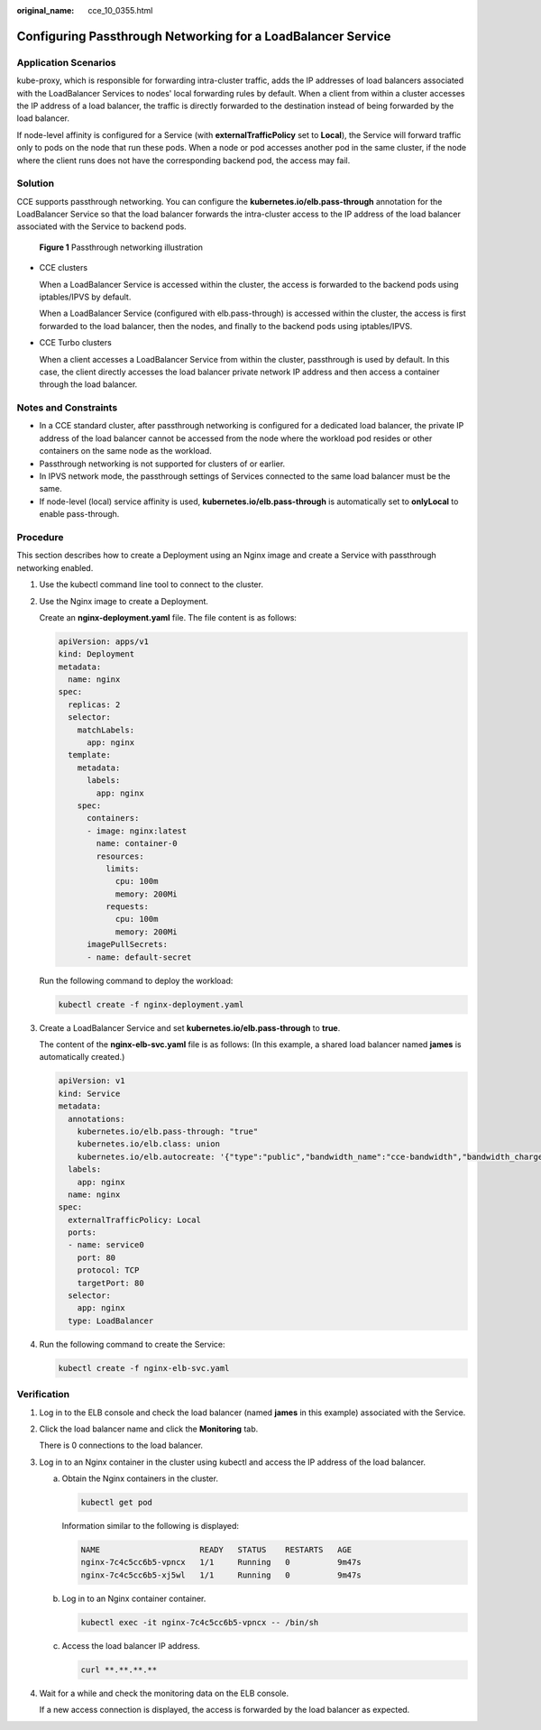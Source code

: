 :original_name: cce_10_0355.html

.. _cce_10_0355:

Configuring Passthrough Networking for a LoadBalancer Service
=============================================================

Application Scenarios
---------------------

kube-proxy, which is responsible for forwarding intra-cluster traffic, adds the IP addresses of load balancers associated with the LoadBalancer Services to nodes' local forwarding rules by default. When a client from within a cluster accesses the IP address of a load balancer, the traffic is directly forwarded to the destination instead of being forwarded by the load balancer.

If node-level affinity is configured for a Service (with **externalTrafficPolicy** set to **Local**), the Service will forward traffic only to pods on the node that run these pods. When a node or pod accesses another pod in the same cluster, if the node where the client runs does not have the corresponding backend pod, the access may fail.

Solution
--------

CCE supports passthrough networking. You can configure the **kubernetes.io/elb.pass-through** annotation for the LoadBalancer Service so that the load balancer forwards the intra-cluster access to the IP address of the load balancer associated with the Service to backend pods.


.. figure:: /_static/images/en-us_image_0000002253618649.png
   :alt: **Figure 1** Passthrough networking illustration

   **Figure 1** Passthrough networking illustration

-  CCE clusters

   When a LoadBalancer Service is accessed within the cluster, the access is forwarded to the backend pods using iptables/IPVS by default.

   When a LoadBalancer Service (configured with elb.pass-through) is accessed within the cluster, the access is first forwarded to the load balancer, then the nodes, and finally to the backend pods using iptables/IPVS.

-  CCE Turbo clusters

   When a client accesses a LoadBalancer Service from within the cluster, passthrough is used by default. In this case, the client directly accesses the load balancer private network IP address and then access a container through the load balancer.

Notes and Constraints
---------------------

-  In a CCE standard cluster, after passthrough networking is configured for a dedicated load balancer, the private IP address of the load balancer cannot be accessed from the node where the workload pod resides or other containers on the same node as the workload.
-  Passthrough networking is not supported for clusters of or earlier.
-  In IPVS network mode, the passthrough settings of Services connected to the same load balancer must be the same.
-  If node-level (local) service affinity is used, **kubernetes.io/elb.pass-through** is automatically set to **onlyLocal** to enable pass-through.

Procedure
---------

This section describes how to create a Deployment using an Nginx image and create a Service with passthrough networking enabled.

#. Use the kubectl command line tool to connect to the cluster.

#. Use the Nginx image to create a Deployment.

   Create an **nginx-deployment.yaml** file. The file content is as follows:

   .. code-block::

      apiVersion: apps/v1
      kind: Deployment
      metadata:
        name: nginx
      spec:
        replicas: 2
        selector:
          matchLabels:
            app: nginx
        template:
          metadata:
            labels:
              app: nginx
          spec:
            containers:
            - image: nginx:latest
              name: container-0
              resources:
                limits:
                  cpu: 100m
                  memory: 200Mi
                requests:
                  cpu: 100m
                  memory: 200Mi
            imagePullSecrets:
            - name: default-secret

   Run the following command to deploy the workload:

   .. code-block::

      kubectl create -f nginx-deployment.yaml

#. Create a LoadBalancer Service and set **kubernetes.io/elb.pass-through** to **true**.

   The content of the **nginx-elb-svc.yaml** file is as follows: (In this example, a shared load balancer named **james** is automatically created.)

   .. code-block::

      apiVersion: v1
      kind: Service
      metadata:
        annotations:
          kubernetes.io/elb.pass-through: "true"
          kubernetes.io/elb.class: union
          kubernetes.io/elb.autocreate: '{"type":"public","bandwidth_name":"cce-bandwidth","bandwidth_chargemode":"traffic","bandwidth_size":5,"bandwidth_sharetype":"PER","eip_type":"5_bgp","name":"james"}'
        labels:
          app: nginx
        name: nginx
      spec:
        externalTrafficPolicy: Local
        ports:
        - name: service0
          port: 80
          protocol: TCP
          targetPort: 80
        selector:
          app: nginx
        type: LoadBalancer

#. Run the following command to create the Service:

   .. code-block::

      kubectl create -f nginx-elb-svc.yaml

Verification
------------

#. Log in to the ELB console and check the load balancer (named **james** in this example) associated with the Service.

#. Click the load balancer name and click the **Monitoring** tab.

   There is 0 connections to the load balancer.

#. Log in to an Nginx container in the cluster using kubectl and access the IP address of the load balancer.

   a. Obtain the Nginx containers in the cluster.

      .. code-block::

         kubectl get pod

      Information similar to the following is displayed:

      .. code-block::

         NAME                     READY   STATUS    RESTARTS   AGE
         nginx-7c4c5cc6b5-vpncx   1/1     Running   0          9m47s
         nginx-7c4c5cc6b5-xj5wl   1/1     Running   0          9m47s

   b. Log in to an Nginx container container.

      .. code-block::

         kubectl exec -it nginx-7c4c5cc6b5-vpncx -- /bin/sh

   c. Access the load balancer IP address.

      .. code-block::

         curl **.**.**.**

#. Wait for a while and check the monitoring data on the ELB console.

   If a new access connection is displayed, the access is forwarded by the load balancer as expected.
